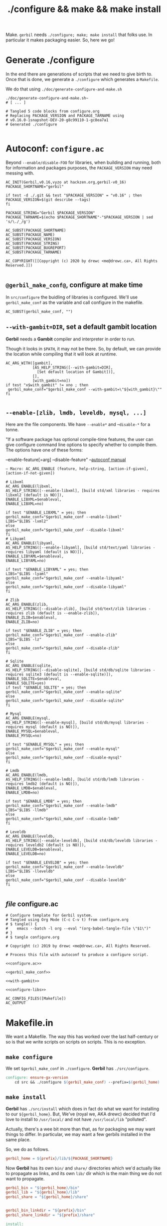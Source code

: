 #+TITLE: ./configure && make && make install

Make. ~gerbil~ needs ~./configure; make; make install~ that folks use. In
particular it makes packaging easier. So, here we go!

* Generate ./configure
  :PROPERTIES:
  :CUSTOM_ID: configure
  :END:

In the end there are generations of scripts that we need to give birth to. Once
that is done, we generate a ~./configure~ which generates a ~Makefile~.

We do that using ~./doc/generate-configure-and-make.sh~

#+begin_src shell
./doc/generate-configure-and-make.sh~
# [ ... ]

# Tangled 5 code blocks from configure.org
# Replacing PACKAGE_VERSION and PACKAGE_TARNAME using
# v0.16.0-1snapshot-DEV-20-g8c99110-1-gc8ea7a1
# Generated ./configure

#+end_src

* Autoconf: ~configure.ac~

Beyond ~--enable/disable-FOO~ for libraries, when building and running, both for
information and packages purposes, the ~PACKAGE_VERSION~ may need messing with.

 #+BEGIN_SRC autoconf :noweb-ref configure.ac
AC_INIT(Gerbil,v0.16,vyzo at hackzen.org,gerbil-v0_16)
PACKAGE_SHORTNAME="gerbil"

if test -d ./.git && test "$PACKAGE_VERSION" = "v0.16" ; then
PACKAGE_VERSION=$(git describe --tags)
fi

PACKAGE_STRING="Gerbil $PACKAGE_VERSION"
PACKAGE_TARNAME=$(echo $PACKAGE_SHORTNAME"-"$PACKAGE_VERSION | sed 's/\./_/g')

AC_SUBST(PACKAGE_SHORTNAME)
AC_SUBST(PACKAGE_NAME)
AC_SUBST(PACKAGE_VERSION)
AC_SUBST(PACKAGE_STRING)
AC_SUBST(PACKAGE_BUGREPORT)
AC_SUBST(PACKAGE_TARNAME)

AC_COPYRIGHT([[Copyright (c) 2020 by drewc <me@drewc.ca>, All Rights Reserved.]])

 #+END_SRC
** ~@gerbil_make_conf@~, configure at make time

In ~src/configure~ the buidling of libraries is configured. We'll use
~gerbil_make_conf~ as the variable and call configure in the makefile.

#+begin_src autoconf :noweb-ref gerbil_make_conf
AC_SUBST(gerbil_make_conf, "")
#+end_src

** ~--with-gambit=DIR~, set a default gambit location

*Gerbil* needs a *Gambit* compiler and interpreter in order to run.

Though it looks in ~$PATH~, it may not be there. So, by default, we can provide
the location while compiling that it will look at runtime.

#+begin_src autoconf :noweb-ref with-gambit
AC_ARG_WITH([gambit],
            [AS_HELP_STRING([--with-gambit=DIR],
              [Set default location of Gambit])],
            [],
            [with_gambit=no])
if test "x$with_gambit" != xno ; then
 gerbil_make_conf="$gerbil_make_conf --with-gambit=\"${with_gambit}\""
fi

#+end_src

** ~--enable-[zlib, lmdb, leveldb, mysql, ...]~

Here are the file components. We have ~--enable*~ and --~disable-*~ for a tonne.

"If a software package has optional compile-time features, the user can give
configure command line options to specify whether to compile them. The options
have one of these forms:

   --enable-feature[=arg]
   --disable-feature" --[[https://www.gnu.org/software/autoconf/manual/autoconf.html#Package-Options][autoconf manual]]

~— Macro: AC_ARG_ENABLE (feature, help-string, [action-if-given], [action-if-not-given])~

#+BEGIN_SRC autoconf :noweb-ref configure-libs
# Libxml
AC_ARG_ENABLE(libxml,
AS_HELP_STRING([--enable-libxml], [build std/xml libraries - requires libxml2 (default is NO)]),
ENABLE_LIBXML=$enableval,
ENABLE_LIBXML=no)

if test "$ENABLE_LIBXML" = yes; then
gerbil_make_conf="$gerbil_make_conf --enable-libxml"
LIBS="$LIBS -lxml2"
else
gerbil_make_conf="$gerbil_make_conf --disable-libxml"
fi
# Libyaml
AC_ARG_ENABLE(libyaml,
AS_HELP_STRING([--enable-libyaml], [build std/text/yaml libraries - requires libyaml (default is NO)]),
ENABLE_LIBYAML=$enableval,
ENABLE_LIBYAML=no)

if test "$ENABLE_LIBYAML" = yes; then
LIBS="$LIBS -lyaml"
gerbil_make_conf="$gerbil_make_conf --enable-libyaml"
else
gerbil_make_conf="$gerbil_make_conf --disable-libyaml"
fi

# Zlib
AC_ARG_ENABLE(zlib,
AS_HELP_STRING([--disable-zlib], [build std/text/zlib libraries - requires zlib (default is --enable-zlib]),
ENABLE_ZLIB=$enableval,
ENABLE_ZLIB=no)

if test "$ENABLE_ZLIB" = yes; then
gerbil_make_conf="$gerbil_make_conf --enable-zlib"
LIBS="$LIBS -lz"
else
gerbil_make_conf="$gerbil_make_conf --disable-zlib"
fi

# Sqlite
AC_ARG_ENABLE(sqlite,
AS_HELP_STRING([--disable-sqlite], [build std/db/sqlite libraries - requires sqlite3 (default is --enable-sqlite)]),
ENABLE_SQLITE=$enableval,
ENABLE_SQLITE=yes)
if test "$ENABLE_SQLITE" = yes; then
gerbil_make_conf="$gerbil_make_conf --enable-sqlite"
else
gerbil_make_conf="$gerbil_make_conf --disable-sqlite"
fi

# Mysql
AC_ARG_ENABLE(mysql,
AS_HELP_STRING([--enable-mysql], [build std/db/mysql libraries - requires mysql (default is NO)]),
ENABLE_MYSQL=$enableval,
ENABLE_MYSQL=no)

if test "$ENABLE_MYSQL" = yes; then
gerbil_make_conf="$gerbil_make_conf --enable-mysql"
else
gerbil_make_conf="$gerbil_make_conf --disable-mysql"
fi

# Lmdb
AC_ARG_ENABLE(lmdb,
AS_HELP_STRING([--enable-lmdb], [build std/db/lmdb libraries - requires lmdb2 (default is NO)]),
ENABLE_LMDB=$enableval,
ENABLE_LMDB=no)

if test "$ENABLE_LMDB" = yes; then
gerbil_make_conf="$gerbil_make_conf --enable-lmdb"
LIBS="$LIBS -llmdb"
else
gerbil_make_conf="$gerbil_make_conf --disable-lmdb"
fi

# Leveldb
AC_ARG_ENABLE(leveldb,
AS_HELP_STRING([--enable-leveldb], [build std/db/leveldb libraries - requires leveldb2 (default is NO)]),
ENABLE_LEVELDB=$enableval,
ENABLE_LEVELDB=no)

if test "$ENABLE_LEVELDB" = yes; then
gerbil_make_conf="$gerbil_make_conf --enable-leveldb"
LIBS="$LIBS -lleveldb"
else
gerbil_make_conf="$gerbil_make_conf --disable-leveldb"
fi

#+END_SRC

** /file/ configure.ac

#+BEGIN_SRC autoconf :noweb yes :tangle ../configure.ac
# Configure template for Gerbil system.
# Tangled using Org Mode (C-c C-v t) from configure.org
# $ tangle() {
#    emacs --batch -l org --eval "(org-babel-tangle-file \"$1\")"
# }
# $ tangle configure.org

# Copyright (c) 2019 by drewc <me@drewc.ca>, All Rights Reserved.

# Process this file with autoconf to produce a configure script.

<<configure.ac>>

<<gerbil_make_conf>>

<<with-gambit>>

<<configure-libs>>

AC_CONFIG_FILES([Makefile])
AC_OUTPUT
#+END_SRC


* Makefile.in

We want a Makefile. The way this has worked over the last half-century or so is
that we write scripts on scripts on scripts. This is no exception.

** ~make configure~

We set ~$gerbil_make_conf~ in ~./configure~. *Gerbil* has ~./src/configure~.

#+begin_src makefile :noweb-ref make-configure
configure: ensure-gx-version
	cd src && ./configure $(gerbil_make_conf) --prefix=$(gerbil_home)
#+end_src

** ~make install~

*Gerbil* has ~./src/install~ which does in fact do what we want for installing
to our ~${gerbil_home}~. But, We've (royal we, AKA drewc) decided that I'd love to install to ~/usr/local/~ and not have ~/usr/local/lib~ "polluted".

Actually, there's a wee bit more than that, as for packaging we may want things to differ. In particular, we may want a few gerbils installed in the same place.

So, we do as follows.

#+begin_src makefile :noweb-ref gerbil_home
gerbil_home = ${prefix}/lib/${PACKAGE_SHORTNAME}
#+end_src

Now *Gerbil* has its own ~bin/~ and ~share/~ directories which we'd actually
like to propagate as links, and its own ~lib/~ dir which is the main thing we do not want to propagate.

#+begin_src makefile :noweb-ref gerbil_dirs
gerbil_bin = "$(gerbil_home)/bin"
gerbil_lib = "${gerbil_home}/lib"
gerbil_share = "${gerbil_home}/share"


gerbil_bin_linkdir = "${prefix}/bin"
gerbil_share_linkdir = "${prefix}/share"
#+end_src

#+begin_src makefile :noweb-ref make-install
install:
	mkdir -p ${gerbil_bin} ${gerbil_share} ${gerbil_bin_linkdir} ${gerbil_share_linkdir}
	cd src && ./install
	cp -a --link --remove-destination ${gerbil_bin}/* ${gerbil_bin_linkdir}  || \
	cp -a ${gerbil_bin}/* ${gerbil_bin_linkdir}
	cp -a --link --remove-destination ${gerbil_share}/* ${gerbil_share_linkdir}  || \
	cp -a ${gerbil_share}/* ${gerbil_share_linkdir}
#+end_src

** Version file: ./src/gerbil/runtime/gx-version.scm

Essentially, that file only exists for releases. For "snapshots", that is to say
building master and the like, that file does not exist and is generated from a
git tag.

That's all fine and dandy, but a source tarball does not include the .git/,
which means it fails when trying to build a distribution package that expects to
be built from an upstream tarball and diffs.

As luck from programming gods would have it, we have ~PACKAGE_VERSION~ in our

configure.

#+name: ensure-gx-version
#+begin_src makefile
ensure-gx-version:
	echo "(define (gerbil-version-string) \"$(PACKAGE_VERSION)\")" \
	> ./src/gerbil/runtime/gx-version.scm ;
#+end_src

** /file/ Makefile.in

#+BEGIN_SRC makefile :noweb yes :tangle ../Makefile.in
# Makefile Template for Gerbil
# Tangled using Org Mode (C-c C-v t) from doc/configure.org
# $ tangle() {
#    emacs --batch -l org --eval "(org-babel-tangle-file \"$1\")"
# }
# $ tangle doc/configure.org

# Copyright (c) 2019 by drewc <me@drewc.ca>, All Rights Reserved.

# The Makefile is generated by running ./configure

PACKAGE_SHORTNAME = @PACKAGE_SHORTNAME@
PACKAGE_NAME = @PACKAGE_NAME@
PACKAGE_VERSION = @PACKAGE_VERSION@
PACKAGE_STRING = @PACKAGE_STRING@
PACKAGE_BUGREPORT = @PACKAGE_BUGREPORT@
PACKAGE_TARNAME = @PACKAGE_TARNAME@

prefix = @prefix@
exec_prefix = @exec_prefix@
includedir = @includedir@
libdir = @libdir@
bindir = @bindir@
docdir = @docdir@
infodir = @infodir@
emacsdir = @emacsdir@
libexecdir = @libexecdir@
datarootdir = @datarootdir@
datadir = @datadir@
htmldir = @htmldir@
dvidir = @dvidir@
pdfdir = @pdfdir@
psdir = @psdir@
localedir = @localedir@
mandir = @mandir@

LIBS = @LIBS@

<<gerbil_home>>
<<gerbil_dirs>>

gerbil_make_conf = @gerbil_make_conf@

gerbil: configure
	cd src && LDFLAGS="$(LIBS)" ./build.sh

<<ensure-gx-version>>

<<make-configure>>

stdlib:
	cd src && LDFLAGS="$(LIBS)" ./build.sh stdlib

lang:
	cd src && LDFLAGS="$(LIBS)" ./build.sh lang


r7rs-large:
	cd src && LDFLAGS="$(LIBS)" ./build.sh r7rs-large

tools:
	cd src && LDFLAGS="$(LIBS)" ./build.sh tools

stage0: configure
	cd src && LDFLAGS="$(LIBS)" ./build.sh stage0

stage1:
	cd src && LDFLAGS="$(LIBS)" ./build.sh stage1

layout:
		cd src && LDFLAGS="$(LIBS)" ./build.sh layout

tags:
	cd src && LDFLAGS="$(LIBS)" ./build.sh tags

<<make-install>>

#+END_SRC


* /File/ generate-configure-and-make.sh

#+BEGIN_SRC shell :tangle "generate-configure-and-make.sh" :shebang "#!/usr/bin/env bash"
_dir=$(cd -P -- "$(dirname -- "${BASH_SOURCE[0]}")" && pwd -P)

GERBIL_SOURCE="$_dir/../"


tangle() {
   emacs -Q --batch --eval "(require 'org)" --eval "(org-babel-tangle-file \"$1\")"
}

# Once all that is done, run autoconf.
cd $GERBIL_SOURCE && tangle ./doc/configure-and-make.org && echo "HERE?" `pwd` && autoconf && \
    echo Generated ./configure and ./Makefile,in ? `ls configure Makefile.in`
#+END_SRC



* Legalese
  :PROPERTIES:
  :COPYING: t
  :END:

  Copyright © Drew Crampsie <me@drewc.ca>, All Right Reserved.

# Local Variables:
# org-src-tab-acts-natively: t
# org-src-preserve-indentation: t
# End:
